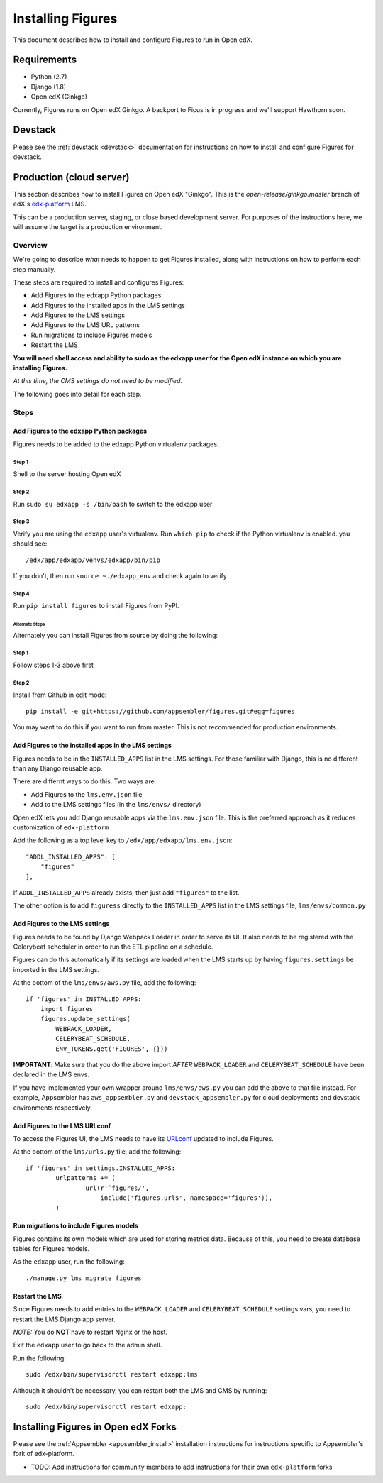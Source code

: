 .. _install:

==================
Installing Figures
==================

This document describes how to install and configure Figures to run in Open edX.

------------
Requirements
------------

* Python (2.7)
* Django (1.8)
* Open edX (Ginkgo)

Currently, Figures runs on Open edX Ginkgo. A backport to Ficus is in progress and we'll support Hawthorn soon.

--------
Devstack
--------

Please see the :ref:`devstack <devstack>` documentation for instructions on how to install and configure Figures for devstack.

-------------------------
Production (cloud server)
-------------------------

This section describes how to install Figures on Open edX "Ginkgo". This is the `open-release/ginkgo.master` branch of edX's `edx-platform <https://github.com/edx/edx-platform/tree/open-release/ginkgo.master>`_ LMS.

This can be a production server, staging, or close based development server. For purposes of the instructions here, we will assume the target is a production environment.

Overview
========

We're going to describe *what* needs to happen to get Figures installed, along with instructions on how to perform each step manually. 

These steps are required to install and configures Figures:

* Add Figures to the edxapp Python packages
* Add Figures to the installed apps in the LMS settings
* Add Figures to the LMS settings
* Add Figures to the LMS URL patterns
* Run migrations to include Figures models
* Restart the LMS 

**You will need shell access and ability to sudo as the edxapp user for the Open edX instance on which you are installing Figures.**

*At this time, the CMS settings do not need to be modified.*

The following goes into detail for each step.

Steps
=====


Add Figures to the edxapp Python packages
-----------------------------------------

Figures needs to be added to the edxapp Python virtualenv packages.

Step 1
~~~~~~

Shell to the server hosting Open edX

Step 2 
~~~~~~

Run ``sudo su edxapp -s /bin/bash`` to switch to the edxapp user

Step 3 
~~~~~~

Verify you are using the ``edxapp`` user's virtualenv. Run ``which pip`` to check if the Python virtualenv is enabled. you should see:

::

	/edx/app/edxapp/venvs/edxapp/bin/pip

If you don't, then run ``source ~./edxapp_env`` and check again to verify

Step 4 
~~~~~~

Run ``pip install figures`` to install Figures from PyPI.

Alternate Steps
^^^^^^^^^^^^^^^

Alternately you can install Figures from source by doing the following:

Step 1
~~~~~~

Follow steps 1-3 above first

Step 2
~~~~~~

Install from Github in edit mode:

::

	pip install -e git+https://github.com/appsembler/figures.git#egg=figures

You may want to do this if you want to run from master. This is not recommended for production environments.


Add Figures to the installed apps in the LMS settings
-----------------------------------------------------

Figures needs to be in the ``INSTALLED_APPS`` list in the LMS settings. For those familiar with Django, this is no different than any Django reusable app.

There are differnt ways to do this. Two ways are:

* Add Figures to the ``lms.env.json`` file
* Add to the LMS settings files (in the ``lms/envs/`` directory)

Open edX lets you add Django reusable apps via the ``lms.env.json`` file. This is the preferred approach as it reduces customization of ``edx-platform``

Add the following as a top level key to ``/edx/app/edxapp/lms.env.json``:

::

    "ADDL_INSTALLED_APPS": [
        "figures"
    ],

If ``ADDL_INSTALLED_APPS`` already exists, then just add ``"figures"`` to the list.

The other option is to add ``figuress`` directly to the ``INSTALLED_APPS`` list in the LMS settings file, ``lms/envs/common.py``


Add Figures to the LMS settings
-------------------------------

Figures needs to be found by Django Webpack Loader in order to serve its UI. It also needs to be registered with the Celerybeat scheduler in order to run the ETL pipeline on a schedule.

Figures can do this automatically if its settings are loaded when the LMS starts up by having ``figures.settings`` be imported in the LMS settings.

At the bottom of the ``lms/envs/aws.py`` file, add the following:

::

	if 'figures' in INSTALLED_APPS:
	    import figures
	    figures.update_settings(
	        WEBPACK_LOADER,
	        CELERYBEAT_SCHEDULE,
	        ENV_TOKENS.get('FIGURES', {}))

**IMPORTANT**: Make sure that you do the above import *AFTER* ``WEBPACK_LOADER`` and ``CELERYBEAT_SCHEDULE`` have been declared in the LMS envs.

If you have implemented your own wrapper around ``lms/envs/aws.py`` you can add the above to that file instead. For example, Appsembler has ``aws_appsembler.py`` and ``devstack_appsembler.py`` for cloud deployments and devstack environments respectively.


Add Figures to the LMS URLconf
------------------------------

To access the Figures UI, the LMS needs to have its `URLconf <https://docs.djangoproject.com/en/1.8/topics/http/urls/>`_ updated to include Figures.

At the bottom of the ``lms/urls.py`` file, add the following:

::

	if 'figures' in settings.INSTALLED_APPS:
		urlpatterns += (
			url(r'^figures/',
			    include('figures.urls', namespace='figures')),
		)	


Run migrations to include Figures models
----------------------------------------

Figures contains its own models which are used for storing metrics data. Because of this, you need to create database tables for Figures models.

As the ``edxapp`` user, run the following:

::

	./manage.py lms migrate figures


Restart the LMS 
---------------

Since Figures needs to add entries to the ``WEBPACK_LOADER`` and ``CELERYBEAT_SCHEDULE`` settings vars, you need to restart the LMS Django app server.

*NOTE:* You do **NOT** have to restart Nginx or the host.

Exit the ``edxapp`` user to go back to the admin shell.

Run the following:

::

	sudo /edx/bin/supervisorctl restart edxapp:lms

Although it shouldn't be necessary, you can restart both the LMS and CMS by running:

::

	sudo /edx/bin/supervisorctl restart edxapp:


------------------------------------
Installing Figures in Open edX Forks
------------------------------------

Please see the :ref:`Appsembler <appsembler_install>` installation instructions for instructions specific to Appsembler's fork of edx-platform.

* TODO: Add instructions for community members to add instructions for their own ``edx-platform`` forks
